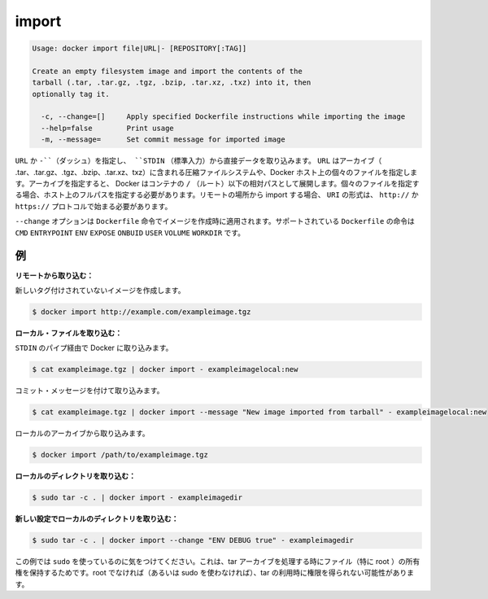 .. -*- coding: utf-8 -*-
.. https://docs.docker.com/engine/reference/commandline/import/
.. doc version: 1.9
.. check date: 2015/12/26
.. -----------------------------------------------------------------------------

.. import

=======================================
import
=======================================

.. code-block:: bash

   Usage: docker import file|URL|- [REPOSITORY[:TAG]]
   
   Create an empty filesystem image and import the contents of the
   tarball (.tar, .tar.gz, .tgz, .bzip, .tar.xz, .txz) into it, then
   optionally tag it.
   
     -c, --change=[]     Apply specified Dockerfile instructions while importing the image
     --help=false        Print usage
     -m, --message=      Set commit message for imported image

.. You can specify a URL or - (dash) to take data directly from STDIN. The URL can point to an archive (.tar, .tar.gz, .tgz, .bzip, .tar.xz, or .txz) containing a filesystem or to an individual file on the Docker host. If you specify an archive, Docker untars it in the container relative to the / (root). If you specify an individual file, you must specify the full path within the host. To import from a remote location, specify a URI that begins with the http:// or https:// protocol.

``URL`` か ``-``（ダッシュ）を指定し、 ``STDIN`` （標準入力）から直接データを取り込みます。 ``URL`` はアーカイブ（ .tar、.tar.gz、.tgz、.bzip、.tar.xz、txz）に含まれる圧縮ファイルシステムや、Docker ホスト上の個々のファイルを指定します。アーカイブを指定すると、 Docker はコンテナの ``/`` （ルート）以下の相対パスとして展開します。個々のファイルを指定する場合、ホスト上のフルパスを指定する必要があります。リモートの場所から import する場合、 ``URI`` の形式は、 ``http://`` か ``https://`` プロトコルで始まる必要があります。

.. The --change option will apply Dockerfile instructions to the image that is created. Supported Dockerfile instructions: CMD|ENTRYPOINT|ENV|EXPOSE|ONBUILD|USER|VOLUME|WORKDIR

``--change`` オプションは ``Dockerfile`` 命令でイメージを作成時に適用されます。サポートされている ``Dockerfile`` の命令は ``CMD`` ``ENTRYPOINT`` ``ENV`` ``EXPOSE`` ``ONBUID`` ``USER`` ``VOLUME`` ``WORKDIR`` です。

.. Examples

.. _examples:

例
==========

.. Import from a remote location:

**リモートから取り込む：**

.. This will create a new untagged image.

新しいタグ付けされていないイメージを作成します。

.. code-block:: bash

   $ docker import http://example.com/exampleimage.tgz

.. Import from a local file:

**ローカル・ファイルを取り込む：**

.. Import to docker via pipe and STDIN.

``STDIN`` のパイプ経由で Docker に取り込みます。

.. code-block:: bash

   $ cat exampleimage.tgz | docker import - exampleimagelocal:new

.. Import with a commit message

コミット・メッセージを付けて取り込みます。

.. code-block:: bash

   $ cat exampleimage.tgz | docker import --message "New image imported from tarball" - exampleimagelocal:new

.. Import to docker from a local archive.

ローカルのアーカイブから取り込みます。

.. code-block:: bash

   $ docker import /path/to/exampleimage.tgz

.. Import from a local directory:

**ローカルのディレクトリを取り込む：**

.. code-block:: bash

   $ sudo tar -c . | docker import - exampleimagedir

.. Import from a local directory with new configurations:

**新しい設定でローカルのディレクトリを取り込む：**

.. code-block:: bash

   $ sudo tar -c . | docker import --change "ENV DEBUG true" - exampleimagedir

.. Note the sudo in this example – you must preserve the ownership of the files (especially root ownership) during the archiving with tar. If you are not root (or the sudo command) when you tar, then the ownerships might not get preserved.

この例では ``sudo`` を使っているのに気をつけてください。これは、tar アーカイブを処理する時にファイル（特に root ）の所有権を保持するためです。root でなければ（あるいは sudo を使わなければ）、tar の利用時に権限を得られない可能性があります。


